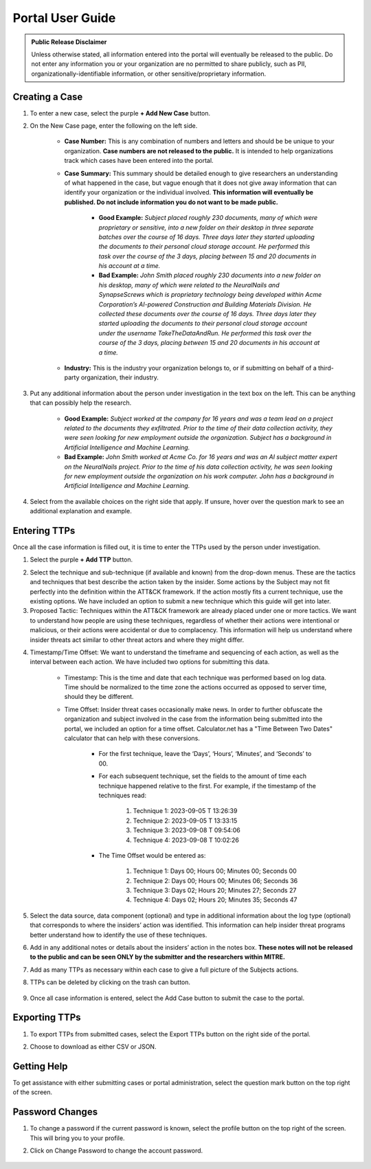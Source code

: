 Portal User Guide
=====================

.. admonition:: Public Release Disclaimer

    Unless otherwise stated, all information entered into the portal will eventually be
    released to the public. Do not enter any information you or your organization are no
    permitted to share publicly, such as PII, organizationally-identifiable information,
    or other sensitive/proprietary information.

Creating a Case
---------------

1. To enter a new case, select the purple **+ Add New Case** button.

.. image:: images/add-new-case.png
  :class: img-border

2. On the New Case page, enter the following on the left side.

    .. image:: images/new-case.png
      :class: img-border

    * **Case Number:** This is any combination of numbers and letters and should be be
      unique to your organization. **Case numbers are not released to the public.** It
      is intended to help organizations track which cases have been entered into the
      portal.
    * **Case Summary:** This summary should be detailed enough to give researchers an
      understanding of what happened in the case, but vague enough that it does not give
      away information that can identify your organization or the individual involved.
      **This information will eventually be published. Do not include information you do
      not want to be made public.**

        * **Good Example:** *Subject placed roughly 230 documents, many of which were
          proprietary or sensitive, into a new folder on their desktop in three separate
          batches over the course of 16 days. Three days later they started uploading
          the documents to their personal cloud storage account. He performed this task
          over the course of the 3 days, placing between 15 and 20 documents in his
          account at a time.*
        * **Bad Example:** *John Smith placed roughly 230 documents into a new folder on
          his desktop, many of which were related to the NeuralNails and SynapseScrews
          which is proprietary technology being developed within Acme Corporation’s
          AI-powered Construction and Building Materials Division. He collected these
          documents over the course of 16 days. Three days later they started uploading
          the documents to their personal cloud storage account under the username
          TakeTheDataAndRun. He performed this task over the course of the 3 days,
          placing between 15 and 20 documents in his account at a time.*
    * **Industry:** This is the industry your organization belongs to, or if submitting
      on behalf of a third-party organization, their industry.

3. Put any additional information about the person under investigation in the text box
   on the left. This can be anything that can possibly help the research.

    .. image:: images/person-info.png
      :class: img-border

    * **Good Example:** *Subject worked at the company for 16 years and was a team lead
      on a project related to the documents they exfiltrated. Prior to the time of their
      data collection activity, they were seen looking for new employment outside the
      organization. Subject has a background in Artificial Intelligence and Machine
      Learning.*
    * **Bad Example:** *John Smith worked at Acme Co. for 16 years and was an AI subject
      matter expert on the NeuralNails project. Prior to the time of his data collection
      activity, he was seen looking for new employment outside the organization on his
      work computer. John has a background in Artificial Intelligence and Machine
      Learning.*

4. Select from the available choices on the right side that apply. If unsure, hover over
   the question mark to see an additional explanation and example.

.. image:: images/OHI.png
  :class: img-border

Entering TTPs
-------------

Once all the case information is filled out, it is time to enter the TTPs used by the
person under investigation.

1. Select the purple **+ Add TTP** button.

.. image:: images/add-ttp.png
  :class: img-border

2. Select the technique and sub-technique (if available and known) from the drop-down
   menus. These are the tactics and techniques that best describe the action taken by
   the insider. Some actions by the Subject may not fit perfectly into the definition
   within the ATT&CK framework. If the action mostly fits a current technique, use the
   existing options. We have included an option to submit a new technique which this
   guide will get into later.

3. Proposed Tactic: Techniques within the ATT&CK framework are already placed under one
   or more tactics. We want to understand how people are using these techniques,
   regardless of whether their actions were intentional or malicious, or their actions
   were accidental or due to complacency. This information will help us understand where
   insider threats act similar to other threat actors and where they might differ.

.. image:: images/TTP.png
  :class: img-border

4. Timestamp/Time Offset: We want to understand the timeframe and sequencing of each
   action, as well as the interval between each action. We have included two options for
   submitting this data.

    * Timestamp: This is the time and date that each technique was performed based on
      log data. Time should be normalized to the time zone the actions occurred as
      opposed to server time, should they be different.
    * Time Offset: Insider threat cases occasionally make news. In order to further
      obfuscate the organization and subject involved in the case from the information
      being submitted into the portal, we included an option for a time offset.
      Calculator.net has a "Time Between Two Dates" calculator that can help with these
      conversions.

        * For the first technique, leave the ‘Days’, ‘Hours’, ‘Minutes’, and ‘Seconds’
          to 00.
        * For each subsequent technique, set the fields to the amount of time each
          technique happened relative to the first. For example, if the timestamp of the
          techniques read:

            #. Technique 1: 2023-09-05 T 13:26:39
            #.	Technique 2: 2023-09-05 T 13:33:15
            #.	Technique 3: 2023-09-08 T 09:54:06
            #.	Technique 4: 2023-09-08 T 10:02:26

          .. image:: images/time.png
              :class: img-border img-scale

        * The Time Offset would be entered as:

            #. Technique 1: Days 00; Hours 00; Minutes 00; Seconds 00
            #.	Technique 2: Days 00; Hours 00; Minutes 06; Seconds 36
            #.	Technique 3: Days 02; Hours 20; Minutes 27; Seconds 27
            #.	Technique 4: Days 02; Hours 20; Minutes 35; Seconds 47

          .. image:: images/offset.png
              :class: img-border img-scale

5. Select the data source, data component (optional) and type in additional information
   about the log type (optional) that corresponds to where the insiders’ action was
   identified. This information can help insider threat programs better understand
   how to identify the use of these techniques.

.. image:: images/DC.png
  :class: img-border

6. Add in any additional notes or details about the insiders’ action in the notes box.
   **These notes will not be released to the public and can be seen ONLY by the
   submitter and the researchers within MITRE.**

.. image:: images/notes.png
  :class: img-border

7. Add as many TTPs as necessary within each case to give a full picture of the Subjects
   actions.

8. TTPs can be deleted by clicking on the trash can button.

    .. image:: images/delete.png
      :class: img-border img-scale

9. Once all case information is entered, select the Add Case button to submit the case
   to the portal.

.. image:: images/add-case.png
  :class: img-border img-scale

Exporting TTPs
--------------

1. To export TTPs from submitted cases, select the Export TTPs button on the right side
   of the portal.

.. image:: images/export.png
  :class: img-border img-scale

2. Choose to download as either CSV or JSON.

    .. image:: images/csv-json.png
        :class: img-border img-scale

Getting Help
------------

To get assistance with either submitting cases or portal administration, select the
question mark button on the top right of the screen.

.. image:: images/help.png
  :class: img-border img-scale

.. image:: images/help-resources.png
  :class: img-border img-scale

Password Changes
----------------

1. To change a password if the current password is known, select the profile button on
   the top right of the screen. This will bring you to your profile.

.. image:: images/profile.png
  :class: img-border img-scale

2. Click on Change Password to change the account password.

.. figure:: images/change-password.png
  :class: img-border img-scale

